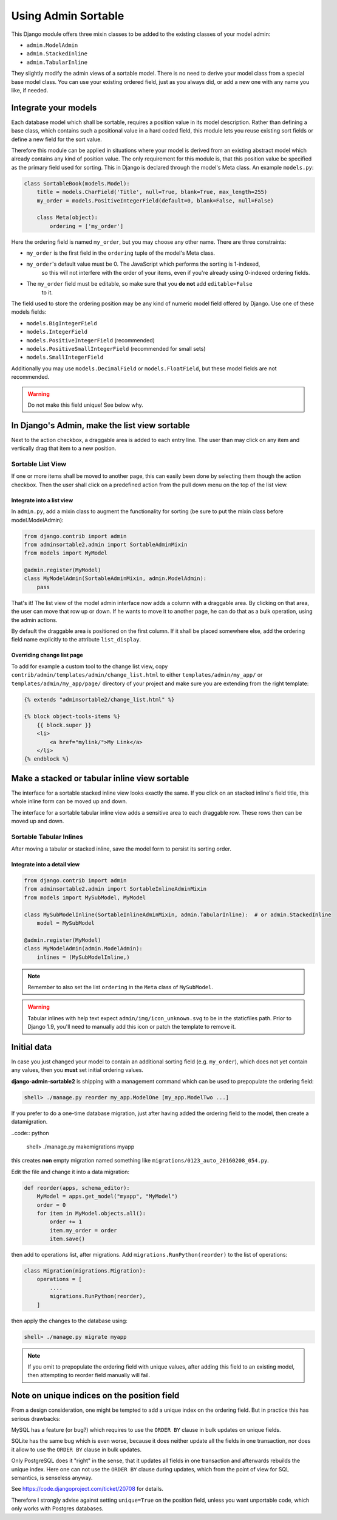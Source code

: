 .. _usage:

====================
Using Admin Sortable
====================

This Django module offers three mixin classes to be added to the existing classes of your model
admin:

* ``admin.ModelAdmin``
* ``admin.StackedInline``
* ``admin.TabularInline``

They slightly modify the admin views of a sortable model. There is no need to derive your model
class from a special base model class. You can use your existing ordered field, just as you always
did, or add a new one with any name you like, if needed.


Integrate your models
=====================

Each database model which shall be sortable, requires a position value in its model description.
Rather than defining a base class, which contains such a positional value in a hard coded field,
this module lets you reuse existing sort fields or define a new field for the sort value.

Therefore this module can be applied in situations where your model is derived from an existing
abstract model which already contains any kind of position value. The only requirement for this
module is, that this position value be specified as the primary field used for sorting. This
in Django is declared through the model's Meta class. An example ``models.py``:

.. code:: python

	class SortableBook(models.Model):
	    title = models.CharField('Title', null=True, blank=True, max_length=255)
	    my_order = models.PositiveIntegerField(default=0, blank=False, null=False)
	
	    class Meta(object):
	        ordering = ['my_order']

Here the ordering field is named ``my_order``, but you may choose any other name. There are three
constraints:

* ``my_order`` is the first field in the ``ordering`` tuple of the model's Meta class.
* ``my_order``'s default value must be 0. The JavaScript which performs the sorting is 1-indexed,
	so this will not interfere with the order of your items, even if you're already using 0-indexed
	ordering fields.
* The ``my_order`` field must be editable, so make sure that you **do not** add ``editable=False``
	to it.

The field used to store the ordering position may be any kind of numeric model field offered by
Django. Use one of these models fields:

* ``models.BigIntegerField``
* ``models.IntegerField``
* ``models.PositiveIntegerField`` (recommended)
* ``models.PositiveSmallIntegerField`` (recommended for small sets)
* ``models.SmallIntegerField``

Additionally you may use ``models.DecimalField`` or ``models.FloatField``, but these model fields
are not recommended.

.. warning:: Do not make this field unique! See below why.


In Django's Admin, make the list view sortable
==============================================

Next to the action checkbox, a draggable area is added to each entry line. The user than may click
on any item and vertically drag that item to a new position.

.. figure:: _static/list-view.png
   :alt: Sortable List View


Sortable List View
------------------

If one or more items shall be moved to another page, this can easily been done by selecting them
though the action checkbox. Then the user shall click on a predefined action from the pull down
menu on the top of the list view.


Integrate into a list view
..........................

In ``admin.py``, add a mixin class to augment the functionality for sorting (be sure to put the
mixin class before model.ModelAdmin):

.. code:: python

	from django.contrib import admin
	from adminsortable2.admin import SortableAdminMixin
	from models import MyModel

	@admin.register(MyModel)
	class MyModelAdmin(SortableAdminMixin, admin.ModelAdmin):
	    pass

That's it! The list view of the model admin interface now adds a column with a draggable area.
By clicking on that area, the user can move that row up or down. If he wants to move it to another
page, he can do that as a bulk operation, using the admin actions.

By default the draggable area is positioned on the first column. If it shall be placed somewhere else,
add the ordering field name explicitly to the attribute ``list_display``.


Overriding change list page
...........................

To add for example a custom tool to the change list view, copy ``contrib/admin/templates/admin/change_list.html``
to either ``templates/admin/my_app/`` or ``templates/admin/my_app/page/`` directory of your project and make sure
you are extending from the right template:

.. code:: html

    {% extends "adminsortable2/change_list.html" %}

    {% block object-tools-items %}
        {{ block.super }}
        <li>
            <a href="mylink/">My Link</a>
        </li>
    {% endblock %}


Make a stacked or tabular inline view sortable
==============================================

The interface for a sortable stacked inline view looks exactly the same. If you click on an stacked
inline's field title, this whole inline form can be moved up and down.

The interface for a sortable tabular inline view adds a sensitive area to each draggable row. These
rows then can be moved up and down.

.. figure:: _static/tabular-inline.png
   :alt: Sortable Tabular Inlines


Sortable Tabular Inlines
------------------------

After moving a tabular or stacked inline, save the model form to persist
its sorting order.


Integrate into a detail view
............................

.. code:: python

	from django.contrib import admin
	from adminsortable2.admin import SortableInlineAdminMixin
	from models import MySubModel, MyModel
	
	class MySubModelInline(SortableInlineAdminMixin, admin.TabularInline):  # or admin.StackedInline
	    model = MySubModel

	@admin.register(MyModel)
	class MyModelAdmin(admin.ModelAdmin):
	    inlines = (MySubModelInline,)

.. note:: Remember to also set the list ``ordering`` in the ``Meta`` class of ``MySubModel``.

.. warning:: Tabular inlines with help text expect ``admin/img/icon_unknown.svg`` to be in the staticfiles path. \
	Prior to Django 1.9, you'll need to manually add this icon or patch the template to remove it.

Initial data
============

In case you just changed your model to contain an additional sorting
field (e.g. ``my_order``), which does not yet contain any values, then
you **must** set initial ordering values.

**django-admin-sortable2** is shipping with a management command which can be used to prepopulate
the ordering field:

.. code:: python

	shell> ./manage.py reorder my_app.ModelOne [my_app.ModelTwo ...]

If you prefer to do a one-time database migration, just after having added the ordering field 
to the model, then create a datamigration.

..code:: python

	shell> ./manage.py makemigrations myapp

this creates **non** empty migration named something like ``migrations/0123_auto_20160208_054.py``.

Edit the file and change it into a data migration:

.. code:: python

	def reorder(apps, schema_editor):
	    MyModel = apps.get_model("myapp", "MyModel")
	    order = 0
	    for item in MyModel.objects.all():
	        order += 1
	        item.my_order = order
	        item.save()
	

then add to operations list, after migrations. Add ``migrations.RunPython(reorder)`` to the list
of operations:

.. code:: python

	class Migration(migrations.Migration):
	    operations = [
	        ....
	        migrations.RunPython(reorder),
	    ]

then apply the changes to the database using:

.. code:: bash

	shell> ./manage.py migrate myapp

.. note:: If you omit to prepopulate the ordering field with unique values, after adding this field
		to an existing model, then attempting to reorder field manually will fail.


Note on unique indices on the position field
============================================

From a design consideration, one might be tempted to add a unique index on the ordering field. But
in practice this has serious drawbacks:

MySQL has a feature (or bug?) which requires to use the ``ORDER BY`` clause in bulk updates on
unique fields.

SQLite has the same bug which is even worse, because it does neither update all the fields in one
transaction, nor does it allow to use the ``ORDER BY`` clause in bulk updates.

Only PostgreSQL does it "right" in the sense, that it updates all fields in one transaction and
afterwards rebuilds the unique index. Here one can not use the ``ORDER BY`` clause during updates,
which from the point of view for SQL semantics, is senseless anyway.

See https://code.djangoproject.com/ticket/20708 for details.

Therefore I strongly advise against setting ``unique=True`` on the position field, unless you want
unportable code, which only works with Postgres databases.
